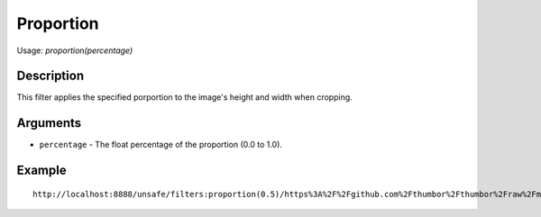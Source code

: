 Proportion
==========

Usage: `proportion(percentage)`

Description
-----------

This filter applies the specified porportion to the image's height and width when cropping.

Arguments
---------

-  ``percentage`` - The float percentage of the proportion (0.0 to 1.0).


Example
-------

.. image:: images/tom_before_brightness.jpg
    :alt: Picture before the percentage crop

::

    http://localhost:8888/unsafe/filters:proportion(0.5)/https%3A%2F%2Fgithub.com%2Fthumbor%2Fthumbor%2Fraw%2Fmaster%2Fexample.jpg

.. image:: images/proportion.jpg
    :alt: Picture with 50% crop
